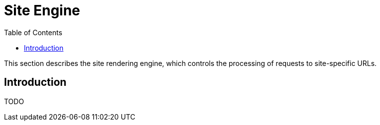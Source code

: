 = Site Engine
:toc: right
:imagesdir: images

This section describes the site rendering engine, which controls the processing of requests to site-specific URLs.

== Introduction

TODO
